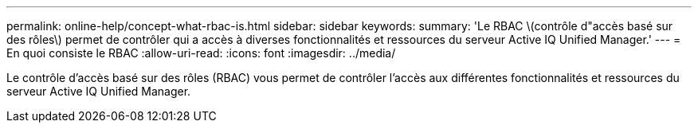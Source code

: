 ---
permalink: online-help/concept-what-rbac-is.html 
sidebar: sidebar 
keywords:  
summary: 'Le RBAC \(contrôle d"accès basé sur des rôles\) permet de contrôler qui a accès à diverses fonctionnalités et ressources du serveur Active IQ Unified Manager.' 
---
= En quoi consiste le RBAC
:allow-uri-read: 
:icons: font
:imagesdir: ../media/


[role="lead"]
Le contrôle d'accès basé sur des rôles (RBAC) vous permet de contrôler l'accès aux différentes fonctionnalités et ressources du serveur Active IQ Unified Manager.
